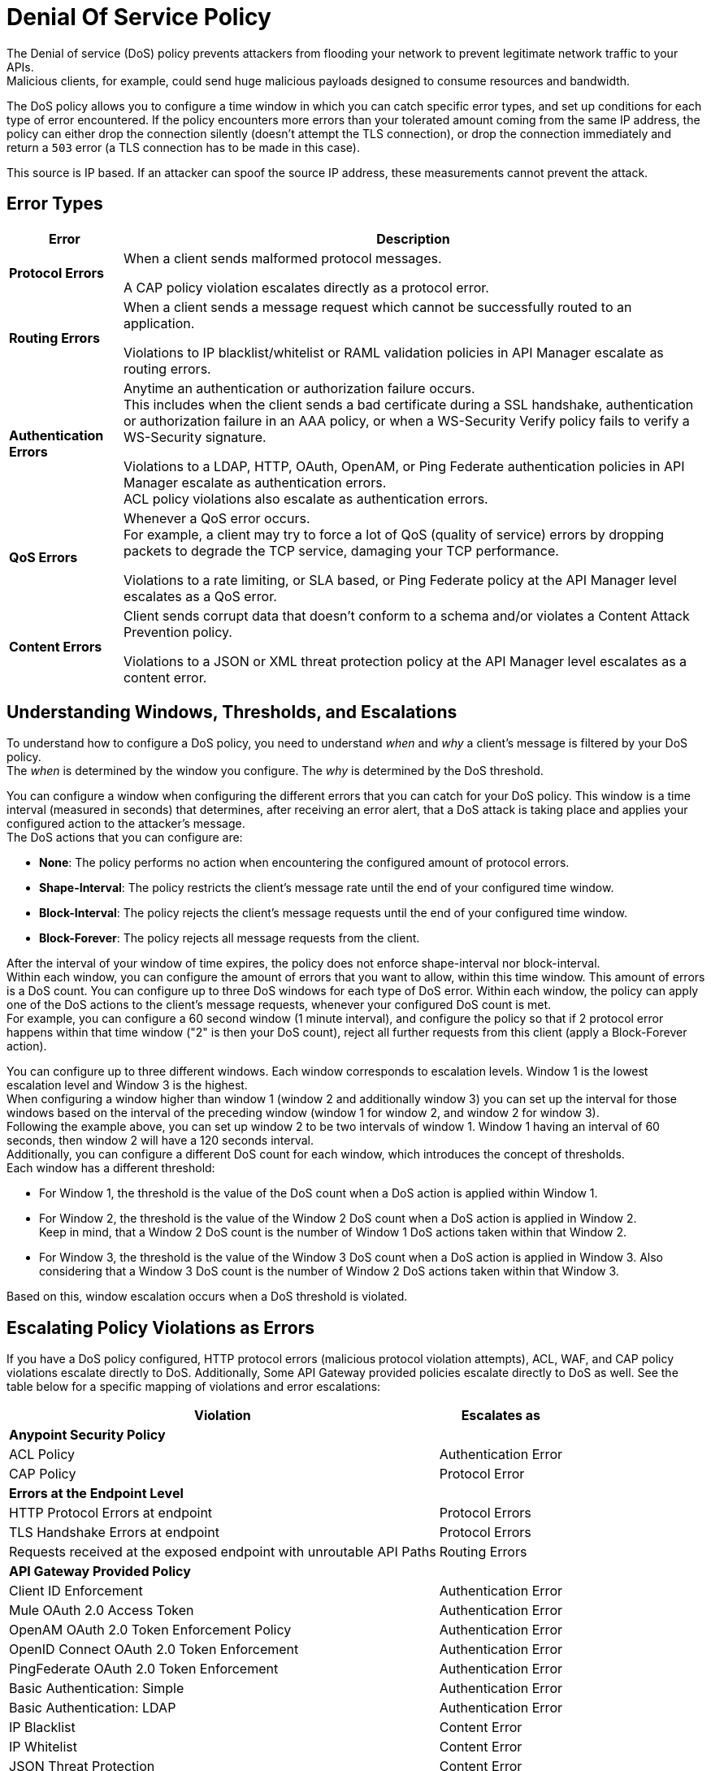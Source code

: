 = Denial Of Service Policy

The Denial of service (DoS) policy prevents attackers from flooding your network to prevent legitimate network traffic to your APIs. +
Malicious clients, for example, could send huge malicious payloads designed to consume resources and bandwidth.

The DoS policy allows you to configure a time window in which you can catch specific error types, and set up conditions for each type of error encountered. If the policy encounters more errors than your tolerated amount coming from the same IP address, the policy can either drop the connection silently (doesn't attempt the TLS connection), or drop the connection immediately and return a `503` error (a TLS connection has to be made in this case).

This source is IP based. If an attacker can spoof the source IP address, these measurements cannot prevent the attack.

== Error Types

[%header%autowidth.spread,cols="a,a"]
|===
|Error |Description
| *Protocol Errors*
| When a client sends malformed protocol messages.

A CAP policy violation escalates directly as a protocol error.

| *Routing Errors*
| When a client sends a message request which cannot be successfully routed to an application.

Violations to IP blacklist/whitelist or RAML validation policies in API Manager escalate as routing errors.

| *Authentication Errors*
| Anytime an authentication or authorization failure occurs. +
This includes when the client sends a bad certificate during a SSL handshake, authentication or authorization failure in an AAA policy, or when a WS-Security Verify policy fails to verify a WS-Security signature.

// For example, you can configure your policy to permit up to 4 authentication errors within a 5 minute timeframe. If the client attempts a fifth login error, you can assume this IP address is trying to force brut its access, and take action against this. +
// The same would apply for credit card attacks. An attacker might have a full credit card number, and may be trying to brut force credit card's CVC. You can block these malicious attempts before the attacker gets a significant number of correct values.

Violations to a LDAP, HTTP, OAuth, OpenAM, or Ping Federate authentication policies in API Manager escalate as authentication errors. +
ACL policy violations also escalate as authentication errors.

| *QoS Errors*
| Whenever a QoS error occurs. +
For example, a client may try to force a lot of QoS (quality of service) errors by dropping packets to degrade the TCP service, damaging your TCP performance.

Violations to a rate limiting, or SLA based, or Ping Federate policy at the API Manager level escalates as a QoS error.

| *Content Errors*
| Client sends corrupt data that doesn’t conform to a schema and/or violates a Content Attack Prevention policy.

Violations to a JSON or XML threat protection policy at the API Manager level escalates as a content error.
|===

== Understanding Windows, Thresholds, and Escalations

To understand how to configure a DoS policy, you need to understand _when_ and _why_ a client's message is filtered by your DoS policy. +
The _when_ is determined by the window you configure. The _why_ is determined by the DoS threshold.

You can configure a window when configuring the different errors that you can catch for your DoS policy. This window is a time interval (measured in seconds) that determines, after receiving an error alert, that a DoS attack is taking place and applies your configured action to the attacker's message. +
The DoS actions that you can configure are:

* *None*: The policy performs no action when encountering the configured amount of protocol errors.
* *Shape-Interval*: The policy restricts the client's message rate until the end of your configured time window.
* *Block-Interval*: The policy rejects the client's message requests until the end of your configured time window.
* *Block-Forever*: The policy rejects all message requests from the client.

After the interval of your window of time expires, the policy does not enforce shape-interval nor block-interval. +
Within each window, you can configure the amount of errors that you want to allow, within this time window. This amount of errors is a DoS count. You can configure up to three DoS windows for each type of DoS error. Within each window, the policy can apply one of the DoS actions to the client’s message requests, whenever your configured DoS count is met. +
For example, you can configure a 60 second window (1 minute interval), and configure the policy so that if 2 protocol error happens within that time window ("2" is then your DoS count), reject all further requests from this client (apply a Block-Forever action).

You can configure up to three different windows. Each window corresponds to escalation levels. Window 1 is the lowest escalation level and Window 3 is the highest. +
When configuring a window higher than window 1 (window 2 and additionally window 3) you can set up the interval for those windows based on the interval of the preceding window (window 1 for window 2, and window 2 for window 3). +
Following the example above, you can set up window 2 to be two intervals of window 1. Window 1 having an interval of 60 seconds, then window 2 will have a 120 seconds interval. +
Additionally, you can configure a different DoS count for each window, which introduces the concept of thresholds. +
Each window has a different threshold:

* For Window 1, the threshold is the value of the DoS count when a DoS action is applied within Window 1.
* For Window 2, the threshold is the value of the Window 2 DoS count when a DoS action is applied in Window 2. +
Keep in mind, that a Window 2 DoS count is the number of Window 1 DoS actions taken within that Window 2.
* For Window 3, the threshold is the value of the Window 3 DoS count when a DoS action is applied in Window 3. Also considering that a Window 3 DoS count is the number of Window 2 DoS actions taken within that Window 3.  

Based on this, window escalation occurs when a DoS threshold is violated.

== Escalating Policy Violations as Errors

If you have a DoS policy configured, HTTP protocol errors (malicious protocol violation attempts), ACL, WAF, and CAP policy violations escalate directly to DoS. Additionally, Some API Gateway provided policies escalate directly to DoS as well. See the table below for a specific mapping of violations and error escalations:

[%header%autowidth.spread,cols="a,a"]
|===
| *Violation* | *Escalates as*
2+^.^| *Anypoint Security Policy*
| ACL Policy | Authentication Error
| CAP Policy | Protocol Error
2+^.^| *Errors at the Endpoint Level*
| HTTP Protocol Errors at endpoint | Protocol Errors
| TLS Handshake Errors at endpoint | Protocol Errors
| Requests received at the exposed endpoint with unroutable API Paths | Routing Errors
2+^.^| *API Gateway Provided Policy*
| Client ID Enforcement | Authentication Error
| Mule OAuth 2.0 Access Token | Authentication Error
| OpenAM OAuth 2.0 Token Enforcement Policy | Authentication Error
| OpenID Connect OAuth 2.0 Token Enforcement | Authentication Error
| PingFederate OAuth 2.0 Token Enforcement | Authentication Error
| Basic Authentication: Simple | Authentication Error
| Basic Authentication: LDAP | Authentication Error
| IP Blacklist | Content Error
| IP Whitelist | Content Error
| JSON Threat Protection | Content Error
| XML Threat Protection | Content Error
| Rate Limiting and Throttling - SLA-Based Policies concepts | QoS Error
| Rate Limiting and Throttling | QoS Error
| Throttling and Rate Limiting | QoS Error
|===

== Configuring a DoS Policy

. Navigate to *Anypoint Security*, click the *Create Policy* icon, and select *Denial Of Service*. +
The process of applying a DOS Policy has six different screens. +
For every screen in the process, you must save the changes. If you leave one screen without saving, you lose your changes on that screen.
. Click *General* on the left navigation bar:
.. Add a name for your policy in the *Name* field.
.. Set up a time interval, in seconds, in the *Window1 Time Period*. +
This time interval is the accepted time that your policy will block other requests if it encounters the amount of errors that you configure for each type of error.
.. Use the *Max Sources To Monitor* field to set up a maximum number of IP address to track. +
The DoS policy can track up to 500000 IP addresses.
.. Use the *Reject Message Action* drop-down menu to select the type of response the policy returns when dropping a client connection. You have two options:
* *Drop Silently*: The policy drops the connection silently and avoids making the TLS handshake altogether. The policy avoids making the connection for the TCP packets with source IP address in AWS ELB Proxy Protocol headers, or for source IP address taken from the TCP packet. This is the most efficient way to terminate the client's connection, as the policy avoids reading the attacker's request.
* *Send HTTP 503*: The policy terminates the connection and returns a `503 (Service Unavailable)` response to the client. This requires a TLS connection to be made, which is resource expensive.
+
[TIP]
--
If your applications are behind a AWS or load balancer, you must use this reject action, as the policy needs to read the attacker's request to identify the source IP headers in the HTTP message such as ‘x-forwarded-for’ or ‘forwarded’, before applying a DoS action.
--
. Now you can configure your policy to take action for the different error types.


== See Also

* xref:acl-policy.adoc[ACL Policy]
* xref:cap-policy.adoc[CAP Policy]
